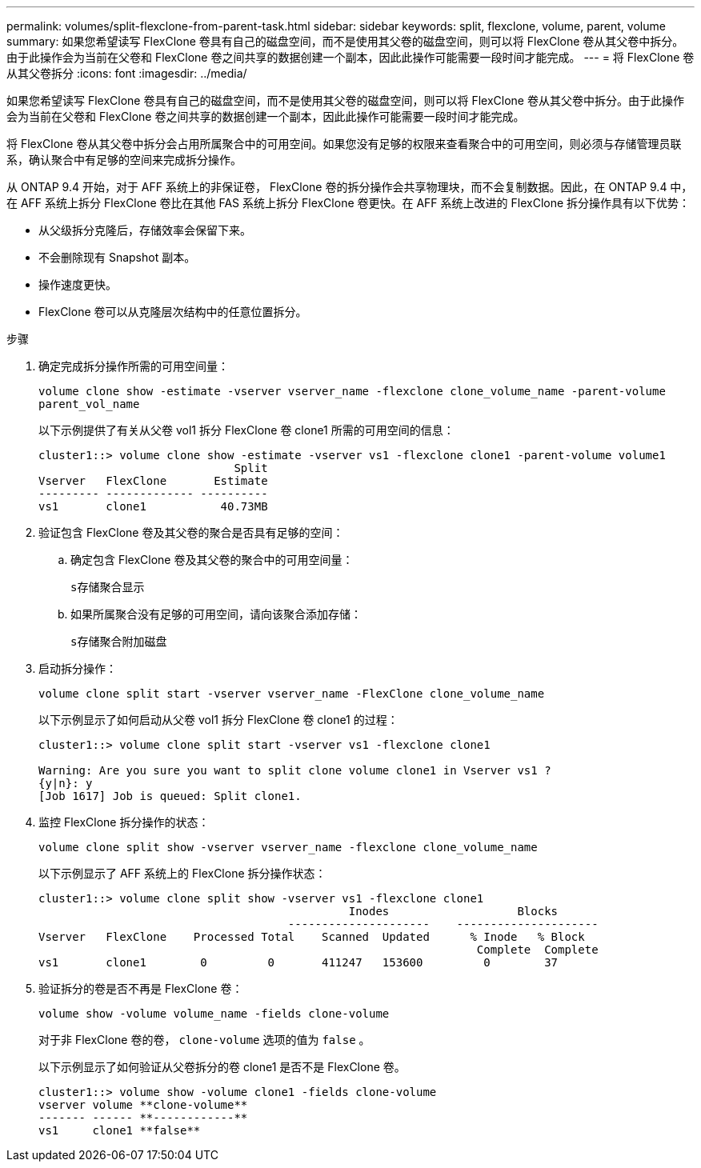 ---
permalink: volumes/split-flexclone-from-parent-task.html 
sidebar: sidebar 
keywords: split, flexclone, volume, parent, volume 
summary: 如果您希望读写 FlexClone 卷具有自己的磁盘空间，而不是使用其父卷的磁盘空间，则可以将 FlexClone 卷从其父卷中拆分。由于此操作会为当前在父卷和 FlexClone 卷之间共享的数据创建一个副本，因此此操作可能需要一段时间才能完成。 
---
= 将 FlexClone 卷从其父卷拆分
:icons: font
:imagesdir: ../media/


[role="lead"]
如果您希望读写 FlexClone 卷具有自己的磁盘空间，而不是使用其父卷的磁盘空间，则可以将 FlexClone 卷从其父卷中拆分。由于此操作会为当前在父卷和 FlexClone 卷之间共享的数据创建一个副本，因此此操作可能需要一段时间才能完成。

将 FlexClone 卷从其父卷中拆分会占用所属聚合中的可用空间。如果您没有足够的权限来查看聚合中的可用空间，则必须与存储管理员联系，确认聚合中有足够的空间来完成拆分操作。

从 ONTAP 9.4 开始，对于 AFF 系统上的非保证卷， FlexClone 卷的拆分操作会共享物理块，而不会复制数据。因此，在 ONTAP 9.4 中，在 AFF 系统上拆分 FlexClone 卷比在其他 FAS 系统上拆分 FlexClone 卷更快。在 AFF 系统上改进的 FlexClone 拆分操作具有以下优势：

* 从父级拆分克隆后，存储效率会保留下来。
* 不会删除现有 Snapshot 副本。
* 操作速度更快。
* FlexClone 卷可以从克隆层次结构中的任意位置拆分。


.步骤
. 确定完成拆分操作所需的可用空间量：
+
`volume clone show -estimate -vserver vserver_name -flexclone clone_volume_name -parent-volume parent_vol_name`

+
以下示例提供了有关从父卷 vol1 拆分 FlexClone 卷 clone1 所需的可用空间的信息：

+
[listing]
----
cluster1::> volume clone show -estimate -vserver vs1 -flexclone clone1 -parent-volume volume1
                             Split
Vserver   FlexClone       Estimate
--------- ------------- ----------
vs1       clone1           40.73MB
----
. 验证包含 FlexClone 卷及其父卷的聚合是否具有足够的空间：
+
.. 确定包含 FlexClone 卷及其父卷的聚合中的可用空间量：
+
`s存储聚合显示`

.. 如果所属聚合没有足够的可用空间，请向该聚合添加存储：
+
`s存储聚合附加磁盘`



. 启动拆分操作：
+
`volume clone split start -vserver vserver_name -FlexClone clone_volume_name`

+
以下示例显示了如何启动从父卷 vol1 拆分 FlexClone 卷 clone1 的过程：

+
[listing]
----
cluster1::> volume clone split start -vserver vs1 -flexclone clone1

Warning: Are you sure you want to split clone volume clone1 in Vserver vs1 ?
{y|n}: y
[Job 1617] Job is queued: Split clone1.
----
. 监控 FlexClone 拆分操作的状态：
+
`volume clone split show -vserver vserver_name -flexclone clone_volume_name`

+
以下示例显示了 AFF 系统上的 FlexClone 拆分操作状态：

+
[listing]
----
cluster1::> volume clone split show -vserver vs1 -flexclone clone1
                                              Inodes                   Blocks
                                     ---------------------    ---------------------
Vserver   FlexClone    Processed Total    Scanned  Updated      % Inode   % Block
                                                                 Complete  Complete
vs1       clone1        0         0       411247   153600         0        37
----
. 验证拆分的卷是否不再是 FlexClone 卷：
+
`volume show -volume volume_name -fields clone-volume`

+
对于非 FlexClone 卷的卷， `clone-volume` 选项的值为 `false` 。

+
以下示例显示了如何验证从父卷拆分的卷 clone1 是否不是 FlexClone 卷。

+
[listing]
----
cluster1::> volume show -volume clone1 -fields clone-volume
vserver volume **clone-volume**
------- ------ **------------**
vs1     clone1 **false**
----

